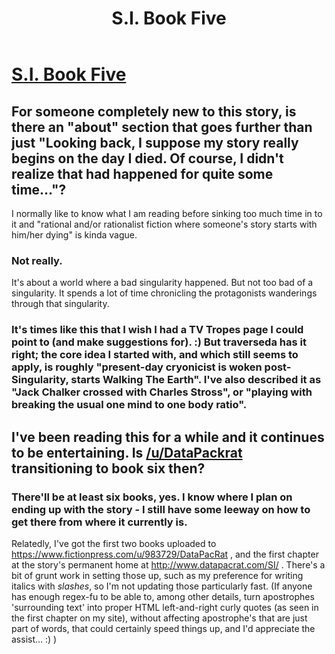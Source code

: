 #+TITLE: S.I. Book Five

* [[https://docs.google.com/document/d/1mKXFaK59vCP5HglJ5SfuxnOJ2qbhlTpb6gnhRtWqVjQ/edit][S.I. Book Five]]
:PROPERTIES:
:Author: traverseda
:Score: 12
:DateUnix: 1413418836.0
:DateShort: 2014-Oct-16
:END:

** For someone completely new to this story, is there an "about" section that goes further than just "Looking back, I suppose my story really begins on the day I died. Of course, I didn't realize that had happened for quite some time..."?

I normally like to know what I am reading before sinking too much time in to it and "rational and/or rationalist fiction where someone's story starts with him/her dying" is kinda vague.
:PROPERTIES:
:Author: Bowbreaker
:Score: 2
:DateUnix: 1414257378.0
:DateShort: 2014-Oct-25
:END:

*** Not really.

It's about a world where a bad singularity happened. But not too bad of a singularity. It spends a lot of time chronicling the protagonists wanderings through that singularity.
:PROPERTIES:
:Author: traverseda
:Score: 2
:DateUnix: 1414258630.0
:DateShort: 2014-Oct-25
:END:


*** It's times like this that I wish I had a TV Tropes page I could point to (and make suggestions for). :) But traverseda has it right; the core idea I started with, and which still seems to apply, is roughly "present-day cryonicist is woken post-Singularity, starts Walking The Earth". I've also described it as "Jack Chalker crossed with Charles Stross", or "playing with breaking the usual one mind to one body ratio".
:PROPERTIES:
:Author: DataPacRat
:Score: 1
:DateUnix: 1414264927.0
:DateShort: 2014-Oct-25
:END:


** I've been reading this for a while and it continues to be entertaining. Is [[/u/DataPackrat]] transitioning to book six then?
:PROPERTIES:
:Author: Empiricist_or_not
:Score: 1
:DateUnix: 1413426347.0
:DateShort: 2014-Oct-16
:END:

*** There'll be at least six books, yes. I know where I plan on ending up with the story - I still have some leeway on how to get there from where it currently is.

Relatedly, I've got the first two books uploaded to [[https://www.fictionpress.com/u/983729/DataPacRat]] , and the first chapter at the story's permanent home at [[http://www.datapacrat.com/SI/]] . There's a bit of grunt work in setting those up, such as my preference for writing italics with /slashes/, so I'm not updating those particularly fast. (If anyone has enough regex-fu to be able to, among other details, turn apostrophes 'surrounding text' into proper HTML left-and-right curly quotes (as seen in the first chapter on my site), without affecting apostrophe's that are just part of words, that could certainly speed things up, and I'd appreciate the assist... :) )
:PROPERTIES:
:Author: DataPacRat
:Score: 2
:DateUnix: 1413451563.0
:DateShort: 2014-Oct-16
:END:
